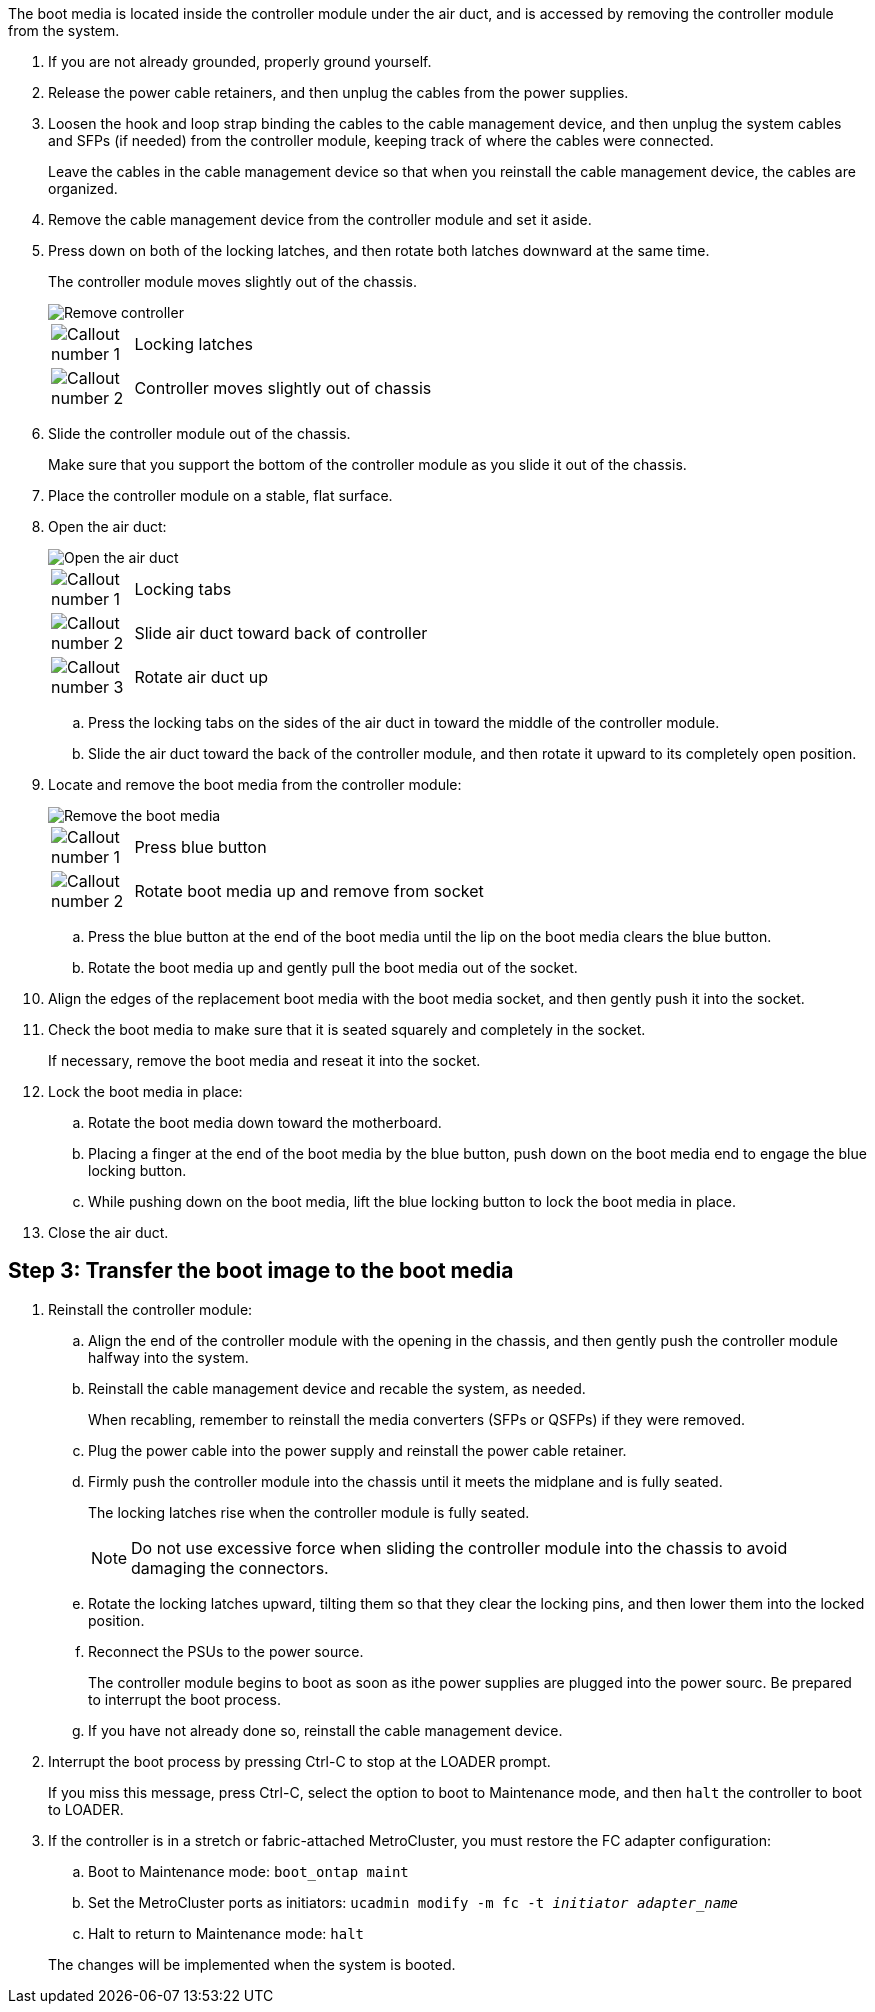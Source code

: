 The boot media is located inside the controller module under the air duct, and is accessed by removing the controller module from the system.

. If you are not already grounded, properly ground yourself.
. Release the power cable retainers, and then unplug the cables from the power supplies.
. Loosen the hook and loop strap binding the cables to the cable management device, and then unplug the system cables and SFPs (if needed) from the controller module, keeping track of where the cables were connected.
+
Leave the cables in the cable management device so that when you reinstall the cable management device, the cables are organized.

. Remove the cable management device from the controller module and set it aside.
. Press down on both of the locking latches, and then rotate both latches downward at the same time.
+
The controller module moves slightly out of the chassis.
+
image::../media/drw_c400_remove_controller_IEOPS-1216.svg[Remove controller]
+
[cols="10,90"]
|===
a|
image:../media/icon_round_1.png[Callout number 1] a|
Locking latches
a|
image:../media/icon_round_2.png[Callout number 2]
a|
Controller moves slightly out of chassis
|===

. Slide the controller module out of the chassis.
+
Make sure that you support the bottom of the controller module as you slide it out of the chassis.

. Place the controller module on a stable, flat surface.

. Open the air duct:
+
image::../media/drw_c400_open_air_duct_IEOPS-1215.svg[Open the air duct]
+
[cols="10,90"]
|===
a|
image:../media/icon_round_1.png[Callout number 1] a|
Locking tabs
a|
image:../media/icon_round_2.png[Callout number 2]
a|
Slide air duct toward back of controller
a|
image::../media/icon_round_3.png[Callout number 3]
a|
Rotate air duct up
|===

 .. Press the locking tabs on the sides of the air duct in toward the middle of the controller module.
 .. Slide the air duct toward the back of the controller module, and then rotate it upward to its completely open position.
. Locate and remove the boot media from the controller module:
+
image::../media/drw_c400_replace_boot_media_IEOPS-1217.svg[Remove the boot media]
+
[cols="10,90"]
|===
a|
image:../media/icon_round_1.png[Callout number 1] a|
Press blue button
a|
image:../media/icon_round_2.png[Callout number 2]
a|
Rotate boot media up and remove from socket
|===
 .. Press the blue button at the end of the boot media until the lip on the boot media clears the blue button.
 .. Rotate the boot media up and gently pull the boot media out of the socket.
. Align the edges of the replacement boot media with the boot media socket, and then gently push it into the socket.
. Check the boot media to make sure that it is seated squarely and completely in the socket.
+
If necessary, remove the boot media and reseat it into the socket.

. Lock the boot media in place:
 .. Rotate the boot media down toward the motherboard.
 .. Placing a finger at the end of the boot media by the blue button, push down on the boot media end to engage the blue locking button.
 .. While pushing down on the boot media, lift the blue locking button to lock the boot media in place.
. Close the air duct.



== Step 3: Transfer the boot image to the boot media

. Reinstall the controller module:
.. Align the end of the controller module with the opening in the chassis, and then gently push the controller module halfway into the system.
.. Reinstall the cable management device and recable the system, as needed.
+
When recabling, remember to reinstall the media converters (SFPs or QSFPs) if they were removed.

.. Plug the power cable into the power supply and reinstall the power cable retainer.
.. Firmly push the controller module into the chassis until it meets the midplane and is fully seated.
+
The locking latches rise when the controller module is fully seated.
+
NOTE: Do not use excessive force when sliding the controller module into the chassis to avoid damaging the connectors.
.. Rotate the locking latches upward, tilting them so that they clear the locking pins, and then lower them into the locked position.
.. Reconnect the PSUs to the power source.
+
The controller module begins to boot as soon as ithe power supplies are plugged into the power sourc. Be prepared to interrupt the boot process.

 
 .. If you have not already done so, reinstall the cable management device.
. Interrupt the boot process by pressing Ctrl-C to stop at the LOADER prompt.
+
If you miss this message, press Ctrl-C, select the option to boot to Maintenance mode, and then `halt` the controller to boot to LOADER.

. If the controller is in a stretch or fabric-attached MetroCluster, you must restore the FC adapter configuration:
 .. Boot to Maintenance mode: `boot_ontap maint`
 .. Set the MetroCluster ports as initiators: `ucadmin modify -m fc -t _initiator adapter_name_`
 .. Halt to return to Maintenance mode: `halt`

+
The changes will be implemented when the system is booted.
